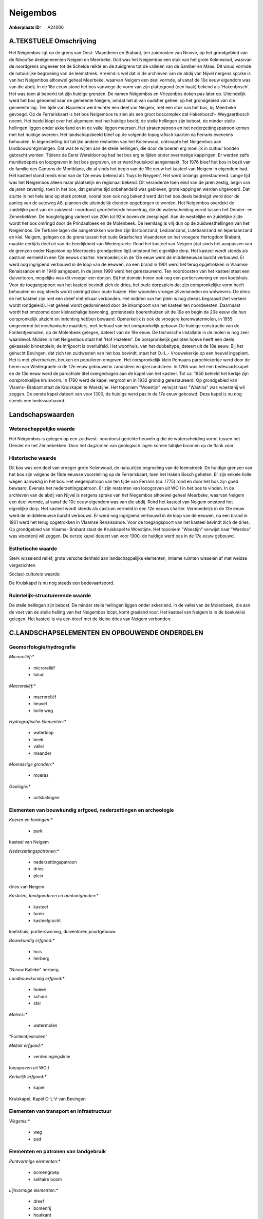 Neigembos
=========

:Ankerplaats ID: A24006




A.TEKSTUELE Omschrijving
------------

Het Neigembos ligt op de grens van Oost- Vlaanderen en Brabant, ten
zuidoosten van Ninove, op het grondgebied van de Ninoofse deelgemeenten
Neigem en Meerbeke. Ooit was het Neigembos een stuk van het grote
Kolenwoud, waarvan de noordgrens ongeveer tot de Schelde reikte en de
zuidgrens tot de valleien van de Samber en Maas. Dit woud vormde de
natuurlijke begroeiing van de leemstreek. Vreemd is wel dat in de
archieven van de abdij van Nijvel nergens sprake is van het Neigembos
alhoewel geheel Meerbeke, waarvan Neigem een deel vormde, al vanaf de
10e eeuw eigendom was van die abdij. In de 18e eeuw stond het bos
vanwege de vorm van zijn plattegrond (een haak) bekend als 'Hakenbosch'.
Het was toen al beperkt tot zijn huidige grenzen. De namen Neigembos en
Vriezenbos doken pas later op. Uiteindelijk werd het bos genoemd naar de
gemeente Neigem, omdat het al van oudsher geheel op het grondgebied van
die gemeente lag. Ten tijde van Napoleon werd echter een deel van
Neigem, met een stuk van het bos, bij Meerbeke gevoegd. Op de
Ferrariskaart is het bos Neigembos te zien als een groot boscomplex dat
Hakenbosch- Weygaertbosch noemt. Het beeld klopt over het algemeen met
het huidige beeld; de steile hellingen zijn bebost, de minder steile
hellingen liggen onder akkerland en in de vallei liggen meersen. Het
stratenpatroon en het nederzettingspatroon komen met het huidige
overeen. Het landschapsbeeld bleef op de volgende topografisch kaarten
na Ferraris eveneens behouden. In tegenstelling tot talrijke andere
restanten van het Kolenwoud, ontsnapte het Neigembos aan
landbouwontginningen. Dat was te wijten aan de steile hellingen, die
door de boeren erg moeilijk in cultuur konden gebracht worden. Tijdens
de Eerst Wereldoorlog had het bos erg te lijden onder overmatige
kappingen. Er werden zelfs munitiedepots en loopgraven in het bos
gegraven, en er werd houtskool aangemaakt. Tot 1976 bleef het bos in
bezit van de familie des Cantons de Montblanc, die al sinds het begin
van de 19e eeuw het kasteel van Neigem in eigendom had. Het kasteel
stond reeds eind van de 12e eeuw bekend als 'huys te Neygem'. Het werd
onlangs gerestaureerd. Lange tijd was het Neigembos alleen maar
plaatselijk en regionaal bekend. Dit veranderde toen eind van de jaren
zestig, begin van de jaren zeventig, toen in het bos, dat geruime tijd
onbehandeld was gebleven, grote kappingen werden uitgevoerd. Dat stuitte
in het hele land op sterk protest, vooral toen ook nog bekend werd dat
het bos deels bedreigd werd door de aanleg van de autoweg A8, plannen
die uiteindelijk dienden opgeborgen te worden. Het Neigembos overdekt de
zuidelijke punt van de zuidwest- noordoost georiënteerde heuvelrug, die
de waterscheiding vormt tussen het Dender- en Zennebekken. De
hoogteligging varieert van 20m tot 92m boven de zeespiegel. Aan de
westelijke en zuidelijke zijde wordt het bos omringd door de
Prindaalbeek en de Molenbeek. De leemlaag is vrij dun op de
zuidwesthellingen van het Neigembos. De Tertiaire lagen die aangetrokken
worden zijn Bartoonzand, Lediaanzand, Lutetiaanzand en Ieperiaanzand en 
klei. Neigem, gelegen op de grens tussen het oude Graafschap
Vlaanderen en het vroegere Hertogdom Brabant, maakte eertijds deel uit
van de heerlijkheid van Wedergraete. Rond het kasteel van Neigem (dat
sinds het aanpassen van de grenzen onder Napoleon op Meerbeeks
grondgebied ligt) ontstond het eigenlijke dorp. Het kasteel wordt steeds
als castrum vermeld in een 12e eeuws charter. Vermoedelijk in de 13e
eeuw werd de middeleeuwse burcht verbouwd. Er werd nog ingrijpend
verbouwd in de loop van de eeuwen, na een brand in 1901 werd het terug
opgetrokken in Vlaamse Renaissance en in 1949 aangepast. In de jaren
1990 werd het gerestaureerd. Ten noordoosten van het kasteel staat een
duiventoren, mogelijks was dit vroeger een donjon. Bij het domein horen
ook nog een portierswoning en een koetshuis. Voor de toegangspoort van
het kasteel bevindt zich de dries, het oude dorpsplein dat zijn
oorspronkelijke vorm heeft behouden en nog steeds wordt omringd door
oude huizen. Hier woonden vroeger zilversmeden en wolwevers. De dries en
het kasteel zijn met een dreef met elkaar verbonden. Het midden van het
plein is nog steeds begraasd (het verkeer wordt rondgeleid). Het geheel
wordt gedomineerd door de inkompoort van het kasteel ten noordwesten.
Daarnaast wordt het omzoomd door kleinschalige bewoning, grotendeels
boerenhuizen uit de 19e en begin de 20e eeuw die hun oorspronkelijk
uitzicht en inrichting hebben bewaard. Opmerkelijk is ook de vroegere
korenwatermolen, in 1955 omgevormd tot mechanische maalderij, met behoud
van het oorspronkelijk gebouw. De huidige constructie van de
Fonteintjesmolen, op de Molenbeek gelegen, dateert van de 19e eeuw. De
technische installatie in de molen is nog zeer waardevol. Midden in het
Neigembos staat het 'Hof Hazeleer'. De oorspronkelijk gesloten hoeve
heeft een deels gekasseid binnenplein, de inrijpoort is overluifeld. Het
woonhuis, van het dubbeltype, dateert uit de 18e eeuw. Bij het gehucht
Bevingen, dat zich ten zuidwesten van het bos bevindt, staat het O.-L.-
Vrouwekerkje op een heuvel ingeplant. Het is met zilverberken, beuken en
populieren omgeven. Het oorspronkelijk klein Romaans parochiekerkje werd
door de heren van Wedergraete in de 12e eeuw gebouwd in zandsteen en
ijzerzandsteen. In 1265 was het een bedevaartskapel en de 13e eeuw werd
de parochiale titel overgedragen aan de kapel van het kasteel. Tot ca.
1650 behield het kerkje zijn oorspronkelijke kruisvorm. In 1790 werd de
kapel vergroot en in 1932 grondig gerestaureerd. Op grondgebied van
Vlaams- Brabant staat de Kruiskapel te Woestijne. Het toponiem
"Woestijn" verwijst naar "Wastina" was woestenij wil zeggen. De eerste
kapel dateert van voor 1300, de huidige werd pas in de 17e eeuw gebouwd.
Deze kapel is nu nog steeds een bedevaartsoord. 



Landschapswaarden
-----------------


Wetenschappelijke waarde
~~~~~~~~~~~~~~~~~~~~~~~~


Het Neigembos is gelegen op een zuidwest- noordoost gerichte
heuvelrug die de waterscheiding vormt tussen het Dender en het
Zennebekken. Door het dagzomen van geologisch lagen komen talrijke
bronnen op de flank voor.

Historische waarde
~~~~~~~~~~~~~~~~~~


Dit bos was een deel van vroeger grote Kolenwoud, de natuurlijke
begroeiing van de leemstreek. De huidige grenzen van het bos zijn
volgens de 18de eeuwse voorstelling op de Ferrariskaart, toen het Haken
Bosch geheten. Er zijn enkele holle wegen aanwezig in het bos. Het
wegenpatroon van ten tijde van Ferraris (ca. 1775) rond en door het bos
zijn goed bewaard. Evenals het nederzettingspatroon. Er zijn restanten
van loopgraven uit WO I in het bos te vinden. In de archieven van de
abdij van Nijvel is nergens sprake van het Niegembos alhoewel geheel
Meerbeke, waarvan Neigem een deel vormde, al vanaf de 10e eeuw eigendom
was van die abdij. Rond het kasteel van Neigem ontstond het eigenlijke
dorp. Het kasteel wordt steeds als castrum vermeld in een 12e eeuws
charter. Vermoedelijk in de 13e eeuw werd de middeleeuwse burcht
verbouwd. Er werd nog ingrijpend verbouwd in de loop van de eeuwen, na
een brand in 1901 werd het terug opgetrokken in Vlaamse Renaissance.
Voor de toegangspoort van het kasteel bevindt zich de dries. Op
grondgebied van Vlaams- Brabant staat de Kruiskapel te Woestijne. Het
toponiem "Woestijn" verwijst naar "Wastina" was woestenij wil zeggen. De
eerste kapel dateert van voor 1300, de huidige werd pas in de 17e eeuw
gebouwd.

Esthetische waarde
~~~~~~~~~~~~~~~~~~

Sterk wisselend reliëf, grote verscheidenheid aan
landschappelijke elementen, intieme ruimten wisselen af met weidse
vergezichten.


Sociaal-culturele waarde:



De Kruiskapel is nu nog steeds een
bedevaartsoord.

Ruimtelijk-structurerende waarde
~~~~~~~~~~~~~~~~~~~~~~~~~~~~~~~~

De steile hellingen zijn bebost. De minder steile hellingen liggen
onder akkerland. In de vallei van de Molenbeek, die aan de voet van de
steile helling van het Neigembos loopt, komt grasland voor. Het kasteel
van Neigem is in de beekvallei gelegen. Het kasteel is via een dreef met
de kleine dries van Neigem verbonden.



C.LANDSCHAPSELEMENTEN EN OPBOUWENDE ONDERDELEN
--------------------------------------------



Geomorfologie/hydrografie
~~~~~~~~~~~~~~~~~~~~~~~~~


*Microreliëf:**

 * microreliëf
 * talud


*Macroreliëf:**

 * macroreliëf
 * heuvel
 * holle weg

*Hydrografische Elementen:**

 * waterloop
 * beek
 * vallei
 * meander


*Moerassige gronden:**

 * moeras


*Geologie:**

 * ontsluitingen



Elementen van bouwkundig erfgoed, nederzettingen en archeologie
~~~~~~~~~~~~~~~~~~~~~~~~~~~~~~~~~~~~~~~~~~~~~~~~~~~~~~~~~~~~~~~

*Koeren en hovingen:**

 * park


kasteel van Neigem

*Nederzettingspatronen:**

 * nederzettingspatroon
 * dries
 * plein

dries van Neigem

*Kastelen, landgoederen en aanhorigheden:**

 * kasteel
 * toren
 * kasteelgracht


koetshuis, portierswoning, duiventoren,poortgebouw

*Bouwkundig erfgoed:**

 * huis
 * herberg


"Nieuw Balleke" herberg

*Landbouwkundig erfgoed:**

 * hoeve
 * schuur
 * stal


*Molens:**

 * watermolen


"Fonteintjesmolen"

*Militair erfgoed:**

 * verdedingingslinie


loopgraven uit WO I

*Kerkelijk erfgoed:**

 * kapel


Kruiskapel, Kapel O-L-V van Bevingen

Elementen van transport en infrastructuur
~~~~~~~~~~~~~~~~~~~~~~~~~~~~~~~~~~~~~~~~~

*Wegenis:**

 * weg
 * pad



Elementen en patronen van landgebruik
~~~~~~~~~~~~~~~~~~~~~~~~~~~~~~~~~~~~~

*Puntvormige elementen:**

 * bomengroep
 * solitaire boom


*Lijnvormige elementen:**

 * dreef
 * bomenrij
 * houtkant
 * hagen
 * knotbomenrij
 * perceelsrandbegroeiing

*Kunstmatige waters:**

 * vijver


*Historisch stabiel landgebruik:**

 * permanent grasland


*Bos:**

 * loof
 * middelhout



Opmerkingen en knelpunten
~~~~~~~~~~~~~~~~~~~~~~~~~


Lintvormige bewoning dringt het bos binnen.
